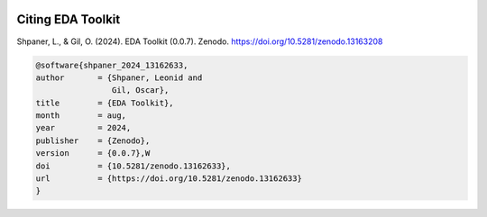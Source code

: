 .. _citations:   

.. _target-link:

.. raw:: html

   <div class="no-click">

.. image:: ../assets/eda_toolkit_logo.svg
   :alt: EDA Toolkit Logo
   :align: left
   :width: 300px

.. raw:: html

   </div>

.. raw:: html
   
   <div style="height: 100px;"></div>

\

Citing EDA Toolkit
===================

Shpaner, L., & Gil, O. (2024). EDA Toolkit (0.0.7). Zenodo. https://doi.org/10.5281/zenodo.13163208

.. code:: bash

    @software{shpaner_2024_13162633,
    author       = {Shpaner, Leonid and
                    Gil, Oscar},
    title        = {EDA Toolkit},
    month        = aug,
    year         = 2024,
    publisher    = {Zenodo},
    version      = {0.0.7},W
    doi          = {10.5281/zenodo.13162633},
    url          = {https://doi.org/10.5281/zenodo.13162633}
    }

